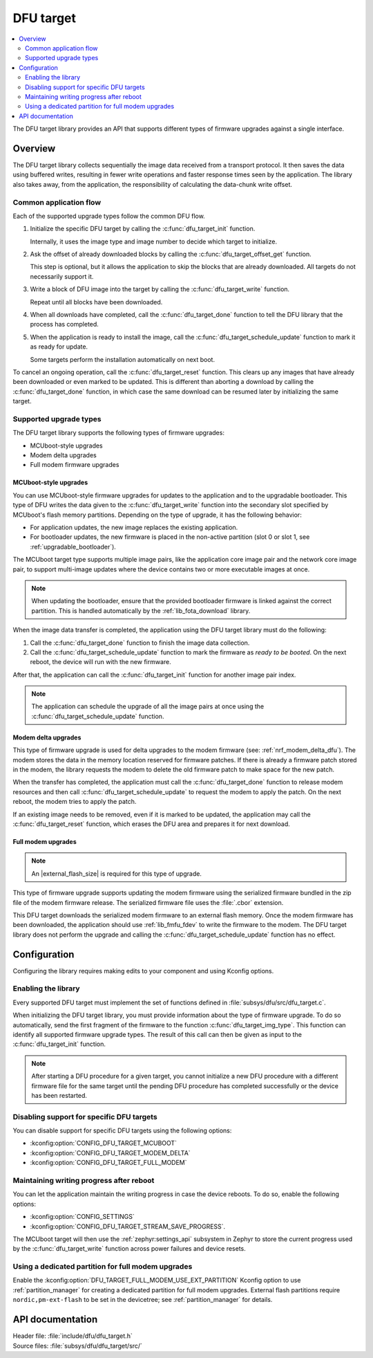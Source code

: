 .. _lib_dfu_target:

DFU target
##########

.. contents::
   :local:
   :depth: 2

The DFU target library provides an API that supports different types of firmware upgrades against a single interface.

Overview
********

The DFU target library collects sequentially the image data received from a transport protocol.
It then saves the data using buffered writes, resulting in fewer write operations and faster response times seen by the application.
The library also takes away, from the application, the responsibility of calculating the data-chunk write offset.

Common application flow
=======================

Each of the supported upgrade types follow the common DFU flow.

1. Initialize the specific DFU target by calling the :c:func:`dfu_target_init` function.

   Internally, it uses the image type and image number to decide which target to initialize.
#. Ask the offset of already downloaded blocks by calling the :c:func:`dfu_target_offset_get` function.

   This step is optional, but it allows the application to skip the blocks that are already downloaded.
   All targets do not necessarily support it.
#. Write a block of DFU image into the target by calling the :c:func:`dfu_target_write` function.

   Repeat until all blocks have been downloaded.
#. When all downloads have completed, call the :c:func:`dfu_target_done` function to tell the DFU library that the process has completed.
#. When the application is ready to install the image, call the :c:func:`dfu_target_schedule_update` function to mark it as ready for update.

   Some targets perform the installation automatically on next boot.

To cancel an ongoing operation, call the :c:func:`dfu_target_reset` function.
This clears up any images that have already been downloaded or even marked to be updated.
This is different than aborting a download by calling the :c:func:`dfu_target_done` function, in which case the same download can be resumed later by initializing the same target.

Supported upgrade types
=======================

The DFU target library supports the following types of firmware upgrades:

* MCUboot-style upgrades
* Modem delta upgrades
* Full modem firmware upgrades

MCUboot-style upgrades
----------------------

You can use MCUboot-style firmware upgrades for updates to the application and to the upgradable bootloader.
This type of DFU writes the data given to the :c:func:`dfu_target_write` function into the secondary slot specified by MCUboot's flash memory partitions.
Depending on the type of upgrade, it has the following behavior:

* For application updates, the new image replaces the existing application.
* For bootloader updates, the new firmware is placed in the non-active partition (slot 0 or slot 1, see :ref:`upgradable_bootloader`).

The MCUboot target type supports multiple image pairs, like the application core image pair and the network core image pair, to support multi-image updates where the device contains two or more executable images at once.

.. note::
   When updating the bootloader, ensure that the provided bootloader firmware is linked against the correct partition.
   This is handled automatically by the :ref:`lib_fota_download` library.

When the image data transfer is completed, the application using the DFU target library must do the following:

1. Call the :c:func:`dfu_target_done` function to finish the image data collection.
2. Call the :c:func:`dfu_target_schedule_update` function to mark the firmware as *ready to be booted*.
   On the next reboot, the device will run with the new firmware.

After that, the application can call the :c:func:`dfu_target_init` function for another image pair index.

.. note::
   The application can schedule the upgrade of all the image pairs at once using the :c:func:`dfu_target_schedule_update` function.

Modem delta upgrades
--------------------

This type of firmware upgrade is used for delta upgrades to the modem firmware (see: :ref:`nrf_modem_delta_dfu`).
The modem stores the data in the memory location reserved for firmware patches.
If there is already a firmware patch stored in the modem, the library requests the modem to delete the old firmware patch to make space for the new patch.

When the transfer has completed, the application must call the :c:func:`dfu_target_done` function to release modem resources and then call :c:func:`dfu_target_schedule_update` to request the modem to apply the patch.
On the next reboot, the modem tries to apply the patch.

If an existing image needs to be removed, even if it is marked to be updated, the application may call the :c:func:`dfu_target_reset` function, which erases the DFU area and prepares it for next download.

.. _lib_dfu_target_full_modem_update:

Full modem upgrades
-------------------

.. note::
   An |external_flash_size| is required for this type of upgrade.

This type of firmware upgrade supports updating the modem firmware using the serialized firmware bundled in the zip file of the modem firmware release.
The serialized firmware file uses the :file:`.cbor` extension.

This DFU target downloads the serialized modem firmware to an external flash memory.
Once the modem firmware has been downloaded, the application should use :ref:`lib_fmfu_fdev` to write the firmware to the modem.
The DFU target library does not perform the upgrade and calling the :c:func:`dfu_target_schedule_update` function has no effect.

Configuration
*************

Configuring the library requires making edits to your component and using Kconfig options.

Enabling the library
====================

Every supported DFU target must implement the set of functions defined in :file:`subsys/dfu/src/dfu_target.c`.

When initializing the DFU target library, you must provide information about the type of firmware upgrade.
To do so automatically, send the first fragment of the firmware to the function :c:func:`dfu_target_img_type`.
This function can identify all supported firmware upgrade types.
The result of this call can then be given as input to the :c:func:`dfu_target_init` function.

.. note::
   After starting a DFU procedure for a given target, you cannot initialize a new DFU procedure with a different firmware file for the same target until the pending DFU procedure has completed successfully or the device has been restarted.

Disabling support for specific DFU targets
==========================================

You can disable support for specific DFU targets using the following options:

* :kconfig:option:`CONFIG_DFU_TARGET_MCUBOOT`
* :kconfig:option:`CONFIG_DFU_TARGET_MODEM_DELTA`
* :kconfig:option:`CONFIG_DFU_TARGET_FULL_MODEM`

Maintaining writing progress after reboot
=========================================

You can let the application maintain the writing progress in case the device reboots.
To do so, enable the following options:

* :kconfig:option:`CONFIG_SETTINGS`
* :kconfig:option:`CONFIG_DFU_TARGET_STREAM_SAVE_PROGRESS`.

The MCUboot target will then use the :ref:`zephyr:settings_api` subsystem in Zephyr to store the current progress used by the :c:func:`dfu_target_write` function across power failures and device resets.

Using a dedicated partition for full modem upgrades
===================================================

Enable the :kconfig:option:`DFU_TARGET_FULL_MODEM_USE_EXT_PARTITION` Kconfig option to use :ref:`partition_manager` for creating a dedicated partition for full modem upgrades.
External flash partitions require ``nordic,pm-ext-flash`` to be set in the devicetree; see :ref:`partition_manager` for details.

API documentation
*****************

| Header file: :file:`include/dfu/dfu_target.h`
| Source files: :file:`subsys/dfu/dfu_target/src/`

.. doxygengroup:: dfu_target
   :project: nrf
   :members:
